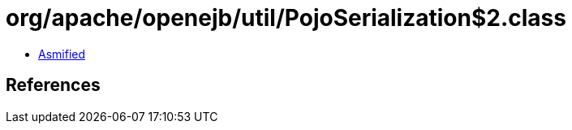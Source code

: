 = org/apache/openejb/util/PojoSerialization$2.class

 - link:PojoSerialization$2-asmified.java[Asmified]

== References

